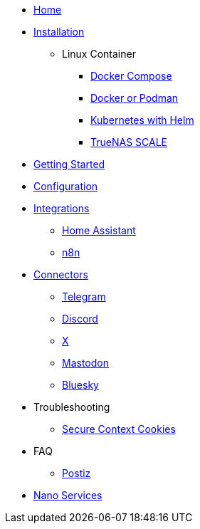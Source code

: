 * xref:index.adoc[Home]
* xref:installation/index.adoc[Installation]
** Linux Container
*** xref:installation/docker-compose.adoc[Docker Compose]
*** xref:installation/standalone.adoc[Docker or Podman]
*** xref:installation/helm.adoc[Kubernetes with Helm]
*** xref:installation/truenas-scale.adoc[TrueNAS SCALE]
* xref:gettingStarted.adoc[Getting Started]
* xref:configuration/index.adoc[Configuration]
* xref:integrations/index.adoc[Integrations]
** xref:integrations/hass.adoc[Home Assistant]
** xref:integrations/n8n.adoc[n8n]
* xref:connectors/index.adoc[Connectors]
** xref:connectors/telegram.adoc[Telegram]
** xref:connectors/discord.adoc[Discord]
** xref:connectors/x.adoc[X]
** xref:connectors/mastodon.adoc[Mastodon]
** xref:connectors/bluesky.adoc[Bluesky]
* Troubleshooting
** xref:troubleshooting/secure-context-cookies.adoc[Secure Context Cookies]
* FAQ
** xref:faq/postiz.adoc[Postiz]
* xref:nanoservices/index.adoc[Nano Services]
